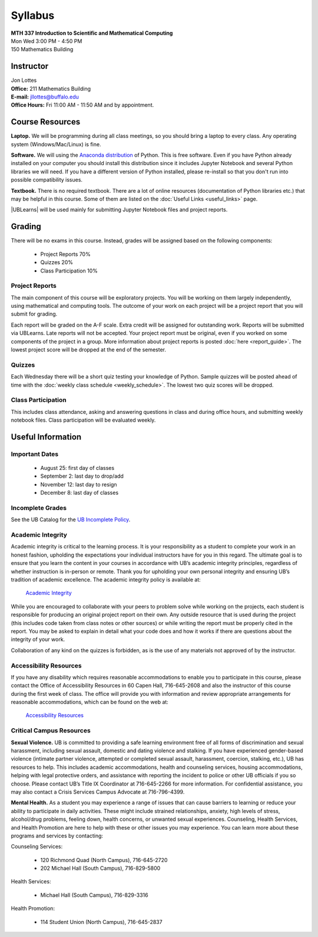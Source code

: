 
=============================
Syllabus
=============================

| **MTH 337 Introduction to Scientific and Mathematical Computing**
| Mon Wed 3:00 PM - 4:50 PM
| 150 Mathematics Building 


Instructor
----------

| Jon Lottes
| **Office:** 211 Mathematics Building
| **E-mail:** `jllottes@buffalo.edu <jllottes@buffalo.edu>`_
| **Office Hours:** Fri 11:00 AM - 11:50 AM and by appointment.


Course Resources
----------------

**Laptop.** We will be programming during all class meetings, so you should bring a laptop to every class. 
Any operating system (Windows/Mac/Linux) is fine.

**Software.** We will using the `Anaconda distribution <https://www.anaconda.com/download/success>`__ of Python.
This is free software. 
Even if you have Python already installed on your computer you should install this distribution since it includes Jupyter Notebook and several Python libraries we will need.
If you have a different version of Python installed, please re-install so that you don't run into possible compatibility issues.


**Textbook.** There is no required textbook. There are a lot of online resources (documentation of Python libraries etc.) that may be helpful in this course. Some of them are listed on the :doc:`Useful Links <useful_links>` page.

|UBLearns| will be used mainly for submitting Jupyter Notebook files and project reports.

.. |UBLearns| raw:: html

   <strong><a href="https://ublearns.buffalo.edu">UBLearns</a> </strong>


Grading
-------

There will be no exams in this course. Instead, grades will be assigned based on the following components:

    * Project Reports 70%
    * Quizzes 20%
    * Class Participation 10%


Project Reports
===============

The main component of this course will be exploratory projects. 
You will be working on them largely independently, using mathematical and computing tools.
The outcome of your work on each project will be a project report that you will submit for grading.

Each report will be graded on the A-F scale. 
Extra credit will be assigned for outstanding work. 
Reports will be submitted via UBLearns.
Late reports will not be accepted. 
Your project report must be original, even if you worked on some components of the project in a group.
More information about project reports is posted :doc:`here <report_guide>`.
The lowest project score will be dropped at the end of the semester.


Quizzes
=======

Each Wednesday there will be a short quiz testing your knowledge of Python.
Sample quizzes will be posted ahead of time with the :doc:`weekly class schedule <weekly_schedule>`.
The lowest two quiz scores will be dropped.

Class Participation
===================

This includes class attendance, asking and answering questions in class and during office hours, and submitting weekly notebook files.
Class participation will be evaluated weekly.


Useful Information
------------------

..
    Comment:
    COVID-19 Information
    ====================
    Due to the continuing COVID-19 pandemic, high-quality masks must be worn at all times during class.  
    If I notice that you do not have a mask on, I will ask you to either put one on or leave the classroom.  
    Please make sure your mask covers both your mouth and nose and fits tightly on your face without gaps between your mask and your
    face.  
    I may ask you to leave the classroom if your mask does not fit tightly.  
    For more information at the pandemic health and safety policies, please see the
    `Health and Safety Guidelines <https://www.buffalo.edu/coronavirus/health-and-safety/health-safety-guidelines.html>`_.

Important Dates
===============

    * August 25: first day of classes
    * September 2: last day to drop/add
    * November 12: last day to resign
    * December 8: last day of classes


Incomplete Grades
=================

See the UB Catalog for the `UB Incomplete Policy <https://catalog.buffalo.edu/policies/explanation.html>`_.


Academic Integrity
==================

Academic integrity is critical to the learning process. 
It is your responsibility as a student to complete your work in an honest fashion, upholding the expectations your individual instructors have for you in this regard. 
The ultimate goal is to ensure that you learn the content in your courses in accordance with UB’s academic integrity principles, regardless of whether instruction is in-person or remote. 
Thank you for upholding your own personal integrity and ensuring UB’s tradition of academic excellence. 
The academic integrity policy is available at:

    `Academic Integrity <https://www.buffalo.edu/academic-integrity.html>`_

While you are encouraged to collaborate with your peers to problem solve while working on the projects, each student is responsible for producing an original project report on their own. Any outside resource that is used during the project (this includes code taken from class notes or other sources) or while writing the report must be properly cited in the report.
You may be asked to explain in detail what your code does and how it works if there are questions about the integrity of your work.

Collaboration of any kind on the quizzes is forbidden, as is the use of any materials not approved of by the instructor.

Accessibility Resources
=======================

If you have any disability which requires reasonable accommodations to enable you to participate in this course, please contact the Office of Accessibility Resources in 60 Capen Hall, 716-645-2608 and also the instructor of this course during the first week of class. 
The office will provide you with information and review appropriate arrangements for reasonable accommodations, which can be found on the web at:

    `Accessibility Resources <http://www.buffalo.edu/studentlife/who-we-are/departments/accessibility.html>`_


Critical Campus Resources
=========================

**Sexual Violence.**
UB is committed to providing a safe learning environment free of all forms of discrimination and sexual harassment, including sexual assault, domestic and dating violence and stalking. If you have experienced gender-based violence (intimate partner violence, attempted or completed sexual assault, harassment, coercion, stalking, etc.), UB has resources to help. This includes academic accommodations, health and counseling services, housing accommodations, helping with legal protective orders, and assistance with reporting the incident to police or other UB officials if you so choose. Please contact UB’s Title IX Coordinator at 716-645-2266 for more information. For confidential assistance, you may also contact a Crisis Services Campus Advocate at 716-796-4399.

**Mental Health.**
As a student you may experience a range of issues that can cause barriers to learning or reduce your ability to participate in daily activities. These might include strained relationships, anxiety, high levels of stress, alcohol/drug problems, feeling down, health concerns, or unwanted sexual experiences. Counseling, Health Services, and Health Promotion are here to help with these or other issues you may experience. You can learn more about these programs and services by contacting:

Counseling Services:

	* 120 Richmond Quad (North Campus), 716-645-2720
	* 202 Michael Hall (South Campus), 716-829-5800  
    
Health Services:

	* Michael Hall (South Campus), 716-829-3316
    
Health Promotion:

	* 114 Student Union (North Campus), 716-645-2837
